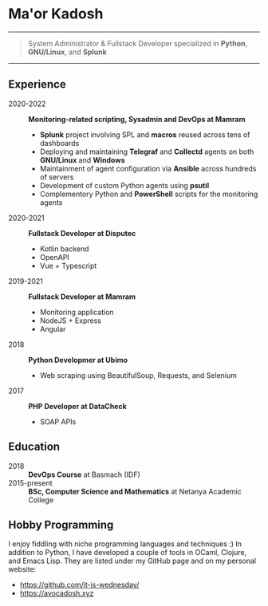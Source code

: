* Ma'or Kadosh

--------------

#+begin_quote
System Administrator & Fullstack Developer specialized in *Python*, *GNU/Linux*, and *Splunk*
#+end_quote

--------------

** Experience
- 2020-2022 :: *Monitoring-related scripting, Sysadmin and DevOps at Mamram*
  - *Splunk* project involving SPL and *macros* reused across tens of dashboards
  - Deploying and maintaining *Telegraf* and *Collectd* agents on both *GNU/Linux* and *Windows*
  - Maintainment of agent configuration via *Ansible* across hundreds of servers
  - Development of custom Python agents using *psutil*
  - Complementory Python and *PowerShell* scripts for the monitoring agents

- 2020-2021 :: *Fullstack Developer at Disputec*
  - Kotlin backend
  - OpenAPI
  - Vue + Typescript

- 2019-2021 :: *Fullstack Developer at Mamram*
  - Monitoring application
  - NodeJS + Express
  - Angular

- 2018 :: *Python Developmer at Ubimo*
  - Web scraping using BeautifulSoup, Requests, and Selenium

- 2017 :: *PHP Developer at DataCheck*
  - SOAP APIs

** Education
- 2018 :: *DevOps Course* at Basmach (IDF)
- 2015-present :: *BSc, Computer Science and Mathematics* at Netanya Academic
  College

** Hobby Programming
I enjoy fiddling with niche programming languages and techniques :) In addition to
Python, I have developed a couple of tools in OCaml, Clojure, and Emacs Lisp.
They are listed under my GitHub page and on my personal website:
- https://github.com/it-is-wednesday/
- https://avocadosh.xyz
